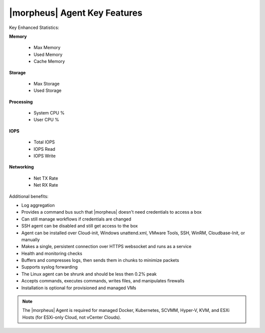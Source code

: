 |morpheus| Agent Key Features
-----------------------------

Key Enhanced Statistics:

**Memory**

  - Max Memory
  - Used Memory
  - Cache Memory

**Storage**

  - Max Storage
  - Used Storage

**Processing**

  - System CPU %
  - User CPU %

**IOPS**

  - Total IOPS
  - IOPS Read
  - IOPS Write

**Networking**

  - Net TX Rate
  - Net RX Rate

Additional benefits:

* Log aggregation
* Provides a command bus such that |morpheus| doesn't need credentials to access a box
* Can still manage workflows if credentials are changed
* SSH agent can be disabled and still get access to the box
* Agent can be installed over Cloud-init, Windows unattend.xml, VMware Tools, SSH, WinRM, Cloudbase-Init, or manually
* Makes a single, persistent connection over HTTPS websocket and runs as a service
* Health and monitoring checks
* Buffers and compresses logs, then sends them in chunks to minimize packets
* Supports syslog forwarding
* The Linux agent can be shrunk and should be less then 0.2% peak
* Accepts commands, executes commands, writes files, and manipulates firewalls
* Installation is optional for provisioned and managed VMs

.. NOTE:: The |morpheus| Agent is required for managed Docker, Kubernetes, SCVMM, Hyper-V, KVM, and ESXi Hosts (for ESXi-only Cloud, not vCenter Clouds).
